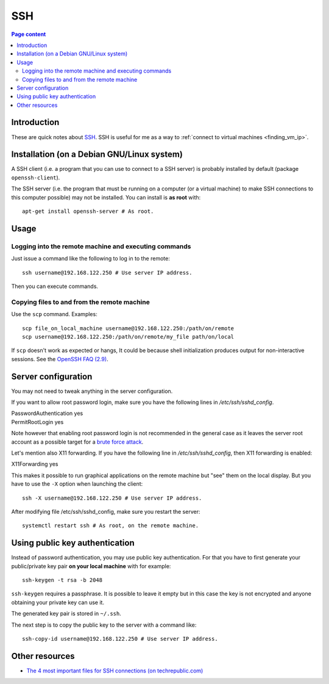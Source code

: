 SSH
===

.. contents:: Page content
  :local:
  :backlinks: entry

.. highlight:: shell


Introduction
------------

These are quick notes about `SSH
<https://www.secureblackbox.com/kb/articles/SSH-Authentication-methods.rst>`_.
SSH is useful for me as a way to :ref:`connect to virtual machines
<finding_vm_ip>`.


Installation (on a Debian GNU/Linux system)
-------------------------------------------

.. index::
  single: openssh-client
  single: openssh-server

A SSH client (i.e. a program that you can use to connect to a SSH server) is
probably installed by default (package ``openssh-client``).

The SSH server (i.e. the program that must be running on a computer (or a
virtual machine) to make SSH connections to this computer possible) may not be
installed. You can install is **as root** with::

  apt-get install openssh-server # As root.


Usage
-----

Logging into the remote machine and executing commands
~~~~~~~~~~~~~~~~~~~~~~~~~~~~~~~~~~~~~~~~~~~~~~~~~~~~~~

Just issue a command like the following to log in to the remote::

  ssh username@192.168.122.250 # Use server IP address.

Then you can execute commands.


Copying files to and from the remote machine
~~~~~~~~~~~~~~~~~~~~~~~~~~~~~~~~~~~~~~~~~~~~

.. index::
  single: scp

Use the ``scp`` command. Examples::

  scp file_on_local_machine username@192.168.122.250:/path/on/remote
  scp username@192.168.122.250:/path/on/remote/my_file path/on/local

If ``scp`` doesn't work as expected or hangs, It could be because shell
initialization produces output for non-interactive sessions. See the `OpenSSH
FAQ (2.9) <http://lira.no-ip.org:8080/doc/openssh-client/faq.html#2.9>`_.


.. _sshd_configuration:

Server configuration
--------------------

.. index::
  pair: SSH; root password login
  pair: SSH; X11 forwarding
  single: /etc/ssh/sshd_config
  pair: systemctl commands; restart

You may not need to tweak anything in the server configuration.

If you want to allow root password login, make sure you have the following
lines in `/etc/ssh/sshd_config`.

| PasswordAuthentication yes
| PermitRootLogin yes

Note however that enabling root password login is not recommended in the
general case as it leaves the server root account as a possible target for a
`brute force attack <https://linuxhint.com/bruteforce_ssh_ftp>`_.

Let's mention also X11 forwarding. If you have the following line in
`/etc/ssh/sshd_config`, then X11 forwarding is enabled:

| X11Forwarding yes

This makes it possible to run graphical applications on the remote machine but
"see" them on the local display. But you have to use the ``-X`` option when
launching the client::

  ssh -X username@192.168.122.250 # Use server IP address.

After modifying file /etc/ssh/sshd_config, make sure you restart the server::

  systemctl restart ssh # As root, on the remote machine.


Using public key authentication
-------------------------------

.. index::
  pair: SSH; public key authentication
  single: ~/.ssh
  single: ssh-keygen
  single: ssh-copy-id

Instead of password authentication, you may use public key authentication. For
that you have to first generate your public/private key pair **on your local
machine** with for example::

  ssh-keygen -t rsa -b 2048

``ssh-keygen`` requires a passphrase. It is possible to leave it empty but in
this case the key is not encrypted and anyone obtaining your private key can
use it.

The generated key pair is stored in ``~/.ssh``.

The next step is to copy the public key to the server with a command like::

  ssh-copy-id username@192.168.122.250 # Use server IP address.


Other resources
---------------

.. index::
  single: ~/.ssh/authorized_keys
  single: ~/.ssh/known_hosts

* `The 4 most important files for SSH connections (on techrepublic.com)
  <https://www.techrepublic.com/article/the-4-most-important-files-for-ssh-connections/>`_
